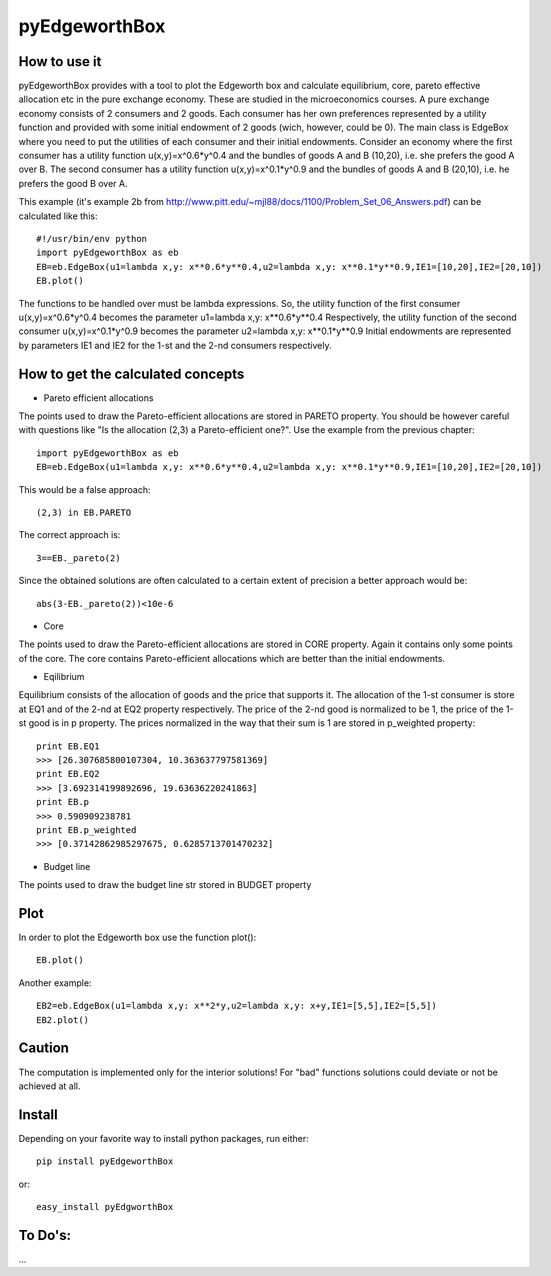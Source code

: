 ==============
pyEdgeworthBox
==============

.. image:: https://github.com/maxlit/pyEdgeworthBox/raw/master/ex3.png

How to use it
-------------

pyEdgeworthBox provides with a tool to plot the Edgeworth box and calculate equilibrium, core, pareto effective allocation etc in the pure exchange economy.
These are studied in the microeconomics courses.
A pure exchange economy consists of 2 consumers and 2 goods. Each consumer has her own preferences represented by a utility function and provided with some initial endowment of 2 goods (wich, however, could be 0).
The main class is EdgeBox where you need to put the utilities of each consumer and their initial endowments.
Consider an economy where the first consumer has a utility function u(x,y)=x^0.6*y^0.4 and the bundles of goods A and B (10,20), i.e. she prefers the good A over B.
The second consumer has a utility function u(x,y)=x^0.1*y^0.9 and the bundles of goods A and B (20,10), i.e. he prefers the good B over A.
 
This example (it's example 2b from http://www.pitt.edu/~mjl88/docs/1100/Problem_Set_06_Answers.pdf) can be calculated like this::

	#!/usr/bin/env python
	import pyEdgeworthBox as eb
	EB=eb.EdgeBox(u1=lambda x,y: x**0.6*y**0.4,u2=lambda x,y: x**0.1*y**0.9,IE1=[10,20],IE2=[20,10])
	EB.plot()

The functions to be handled over must be lambda expressions. So, the utility function of the first consumer u(x,y)=x^0.6*y^0.4 becomes the parameter u1=lambda x,y: x**0.6*y**0.4
Respectively, the utility function of the second consumer u(x,y)=x^0.1*y^0.9 becomes the parameter u2=lambda x,y: x**0.1*y**0.9
Initial endowments are represented by parameters IE1 and IE2 for the 1-st and the 2-nd consumers respectively.


How to get the calculated concepts
----------------------------------

* Pareto efficient allocations

The points used to draw the Pareto-efficient allocations are stored in PARETO property.
You should be however careful with questions like "Is the allocation (2,3) a Pareto-efficient one?".
Use the example from the previous chapter::

	import pyEdgeworthBox as eb
	EB=eb.EdgeBox(u1=lambda x,y: x**0.6*y**0.4,u2=lambda x,y: x**0.1*y**0.9,IE1=[10,20],IE2=[20,10])

This would be a false approach::

	(2,3) in EB.PARETO

The correct approach is::

	3==EB._pareto(2)

Since the obtained solutions are often calculated to a certain extent of precision a better approach would be::

	abs(3-EB._pareto(2))<10e-6

* Core
The points used to draw the Pareto-efficient allocations are stored in CORE property. Again it contains only some points of the core.
The core contains Pareto-efficient allocations which are better than the initial endowments.

* Eqilibrium
Equilibrium consists of the allocation of goods and the price that supports it. The allocation of the 1-st consumer is store at EQ1 and 
of the 2-nd at EQ2 property respectively. The price of the 2-nd good is normalized to be 1, the price of the 1-st good is in p property.
The prices normalized in the way that their sum is 1 are stored in p_weighted property::

	print EB.EQ1
	>>> [26.307685800107304, 10.363637797581369]
	print EB.EQ2
	>>> [3.692314199892696, 19.63636220241863]
	print EB.p
	>>> 0.590909238781
	print EB.p_weighted
	>>> [0.37142862985297675, 0.6285713701470232]

* Budget line
The points used to draw the budget line str stored in BUDGET property

Plot
----------------------------------

In order to plot the Edgeworth box use the function plot()::

	EB.plot()

.. image:: https://github.com/maxlit/pyEdgeworthBox/raw/master/ex1.png

Another example::

	EB2=eb.EdgeBox(u1=lambda x,y: x**2*y,u2=lambda x,y: x+y,IE1=[5,5],IE2=[5,5])
	EB2.plot()

.. image:: https://github.com/maxlit/pyEdgeworthBox/raw/master/ex2.png


Caution
-------
The computation is implemented only for the interior solutions! For "bad" functions solutions could deviate or not be achieved at all.

Install
-------

Depending on your favorite way to install python packages, run either::

	pip install pyEdgeworthBox

or::
	
	easy_install pyEdgworthBox

To Do's:
-------
...
